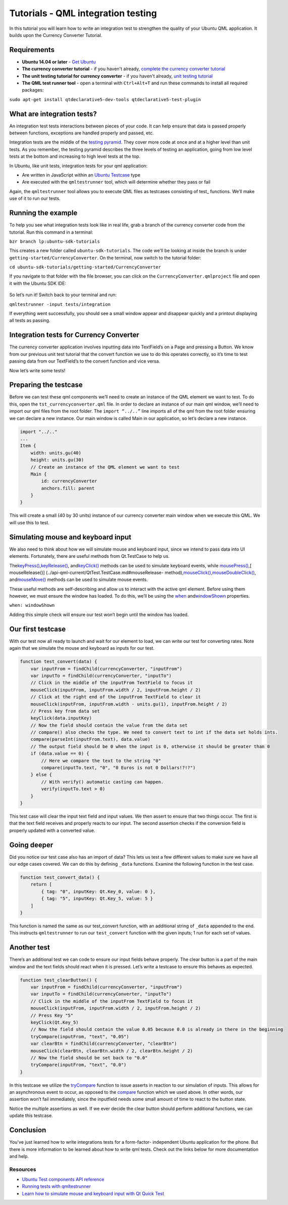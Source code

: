 Tutorials - QML integration testing
===================================

In this tutorial you will learn how to write an integration test to
strengthen the quality of your Ubuntu QML application. It builds upon
the Currency Converter Tutorial.

Requirements
------------

-  **Ubuntu 14.04 or later** - `Get
   Ubuntu <https://www.ubuntu.com/download/desktop/>`__
-  **The currency converter tutorial** - if you haven't already,
   `complete the currency converter
   tutorial <tutorials-building-your-first-qml-app.md>`__
-  **The unit testing tutorial for currency converter** - if you haven't
   already, `unit testing tutorial <tutorials-qml-unit-testing.md>`__
-  **The QML test runner tool** - open a terminal with ``Ctrl+Alt+T``
   and run these commands to install all required packages:

``sudo apt-get install qtdeclarative5-dev-tools qtdeclarative5-test-plugin``

What are integration tests?
---------------------------

An integration test tests interactions between pieces of your code. It
can help ensure that data is passed properly between functions,
exceptions are handled properly and passed, etc.

Integration tests are the middle of the `testing
pyramid <../../platform/quality.md>`__. They cover more code at once and
at a higher level than unit tests. As you remember, the testing pyramid
describes the three levels of testing an application, going from low
level tests at the bottom and increasing to high level tests at the top.

In Ubuntu, like unit tests, integration tests for your qml application:

-  Are written in JavaScript within an `Ubuntu
   Testcase <../api-qml-current/Ubuntu.Test.UbuntuTestCase.md>`__ type
-  Are executed with the ``qmltestrunner`` tool, which will determine
   whether they pass or fail

Again, the ``qmltestrunner`` tool allows you to execute QML files as
testcases consisting of test\_ functions. We’ll make use of it to run
our tests.

Running the example
-------------------

To help you see what integration tests look like in real life, grab a
branch of the currency converter code from the tutorial. Run this
command in a terminal:

``bzr branch lp:ubuntu-sdk-tutorials``

This creates a new folder called ``ubuntu-sdk-tutorials``. The code
we'll be looking at inside the branch is under
``getting-started/CurrencyConverter``. On the terminal, now switch to
the tutorial folder:

``cd ubuntu-sdk-tutorials/getting-started/CurrencyConverter``

If you navigate to that folder with the file browser, you can click on
the ``CurrencyConverter.qmlproject`` file and open it with the Ubuntu
SDK IDE:

.. figure:: ../../../media/Selection_006.jpg
   :alt: 

So let’s run it! Switch back to your terminal and run:

``qmltestrunner -input tests/integration``

If everything went successfully, you should see a small window appear
and disappear quickly and a printout displaying all tests as passing.

.. figure:: ../../../media/Selection_008.jpg
   :alt: 

Integration tests for Currency Converter
----------------------------------------

The currency converter application involves inputting data into
TextField’s on a Page and pressing a Button. We know from our previous
unit test tutorial that the convert function we use to do this operates
correctly, so it’s time to test passing data from our TextField’s to the
convert function and vice versa.

Now let’s write some tests!

Preparing the testcase
----------------------

Before we can test these qml components we’ll need to create an instance
of the QML element we want to test. To do this, open the
``tst_currencyconverter.qml`` file. In order to declare an instance of
our main qml window, we’ll need to import our qml files from the root
folder. The ``import “../..”`` line imports all of the qml from the root
folder ensuring we can declare a new instance. Our main window is called
Main in our application, so let’s declare a new instance.

.. code:: qml

    import "../.."
    ...
    Item {
        width: units.gu(40)
        height: units.gu(30)
        // Create an instance of the QML element we want to test
        Main {
            id: currencyConverter
            anchors.fill: parent
        }
    }

This will create a small (40 by 30 units) instance of our currency
converter main window when we execute this QML. We will use this to
test.

Simulating mouse and keyboard input
-----------------------------------

We also need to think about how we will simulate mouse and keyboard
input, since we intend to pass data into UI elements. Fortunately, there
are useful methods from Qt.TestCase to help us.

The\ `keyPress() <../api-qml-current/QtTest.TestCase.md#keyPress-method>`__,\ `keyRelease() <../api-qml-current/QtTest.TestCase.md#keyRelease-method>`__,
and\ `keyClick() <../api-qml-current/QtTest.TestCase.md#keyClick-method>`__
methods can be used to simulate keyboard events, while
`mousePress() <../api-qml-current/QtTest.TestCase.md#mousePress-method>`__,[
mouseRelease()] (../api-qml-current/QtTest.TestCase.md#mouseRelease-
method),\ `mouseClick() <../api-qml-current/QtTest.TestCase.md#mouseClick-method>`__,\ `mouseDoubleClick() <../api-qml-current/QtTest.TestCase.md#mouseDoubleClick-method>`__,
and\ `mouseMove() <../api-qml-current/QtTest.TestCase.md#mouseMove-method>`__
methods can be used to simulate mouse events.

These useful methods are self-describing and allow us to interact with
the active qml element. Before using them however, we must ensure the
window has loaded. To do this, we’ll be using the
`when <../api-qml-current/QtTest.TestCase.md#when-prop>`__
and\ `windowShown <../api-qml-current/QtTest.TestCase.md#windowShown-prop>`__
properties.

``when: windowShown``

Adding this simple check will ensure our test won’t begin until the
window has loaded.

Our first testcase
------------------

With our test now all ready to launch and wait for our element to load,
we can write our test for converting rates. Note again that we simulate
the mouse and keyboard as inputs for our test.

.. code:: qml

    function test_convert(data) {
        var inputFrom = findChild(currencyConverter, "inputFrom")
        var inputTo = findChild(currencyConverter, "inputTo")
        // Click in the middle of the inputFrom TextField to focus it
        mouseClick(inputFrom, inputFrom.width / 2, inputFrom.height / 2)
        // Click at the right end of the inputFrom TextField to clear it
        mouseClick(inputFrom, inputFrom.width - units.gu(1), inputFrom.height / 2)
        // Press key from data set
        keyClick(data.inputKey)
        // Now the field should contain the value from the data set
        // compare() also checks the type. We need to convert text to int if the data set holds ints.
        compare(parseInt(inputFrom.text), data.value)
        // The output field should be 0 when the input is 0, otherwise it should be greater than 0
        if (data.value == 0) {
            // Here we compare the text to the string "0"
            compare(inputTo.text, "0", "0 Euros is not 0 Dollars!?!?")
        } else {
            // With verify() automatic casting can happen.
            verify(inputTo.text > 0)
        }
    }

This test case will clear the input text field and input values. We then
assert to ensure that two things occur. The first is that the text field
receives and properly reacts to our input. The second assertion checks
if the conversion field is properly updated with a converted value.

Going deeper
------------

Did you notice our test case also has an import of data? This lets us
test a few different values to make sure we have all our edge cases
covered. We can do this by defining ``_data`` functions. Examine the
following function in the test case.

.. code:: qml

    function test_convert_data() {
        return [
            { tag: "0", inputKey: Qt.Key_0, value: 0 },
            { tag: "5", inputKey: Qt.Key_5, value: 5 }
        ]
    }

This function is named the same as our test\_convert function, with an
additional string of ``_data`` appended to the end. This instructs
``qmltestrunner`` to run our ``test_convert`` function with the given
inputs; 1 run for each set of values.

Another test
------------

There’s an additional test we can code to ensure our input fields behave
properly. The clear button is a part of the main window and the text
fields should react when it is pressed. Let’s write a testcase to ensure
this behaves as expected.

.. code:: qml

    function test_clearButton() {
        var inputFrom = findChild(currencyConverter, "inputFrom")
        var inputTo = findChild(currencyConverter, "inputTo")
        // Click in the middle of the inputFrom TextField to focus it
        mouseClick(inputFrom, inputFrom.width / 2, inputFrom.height / 2)
        // Press Key "5"
        keyClick(Qt.Key_5)
        // Now the field should contain the value 0.05 because 0.0 is already in there in the beginning
        tryCompare(inputFrom, "text", "0.05")
        var clearBtn = findChild(currencyConverter, "clearBtn")
        mouseClick(clearBtn, clearBtn.width / 2, clearBtn.height / 2)
        // Now the field should be set back to "0.0"
        tryCompare(inputFrom, "text", "0.0")
    }

In this testcase we utilize the
`tryCompare <../api-qml-current/QtTest.TestCase.md#tryCompare-method>`__
function to issue asserts in reaction to our simulation of inputs. This
allows for an asynchronous event to occur, as opposed to the
`compare <../api-qml-current/QtTest.TestCase.md#compare-method>`__
function which we used above. In other words, our assertion won’t fail
immediately, since the inputfield needs some small amount of time to
react to the button state.

Notice the multiple assertions as well. If we ever decide the clear
button should perform additional functions, we can update this testcase.

Conclusion
----------

You've just learned how to write integrations tests for a form-factor-
independent Ubuntu application for the phone. But there is more
information to be learned about how to write qml tests. Check out the
links below for more documentation and help.

Resources
~~~~~~~~~

-  `Ubuntu Test components API
   reference <../api-qml-current/Ubuntu.Test.md>`__
-  `Running tests with
   qmltestrunner <http://doc.qt.io/qt-5/qtquick-qtquicktest.html#running-tests>`__
-  `Learn how to simulate mouse and keyboard input with Qt Quick
   Test <http://doc.qt.io/qt-5/qml-qttest-testcase.html#simulating-keyboard-and-mouse-events>`__
